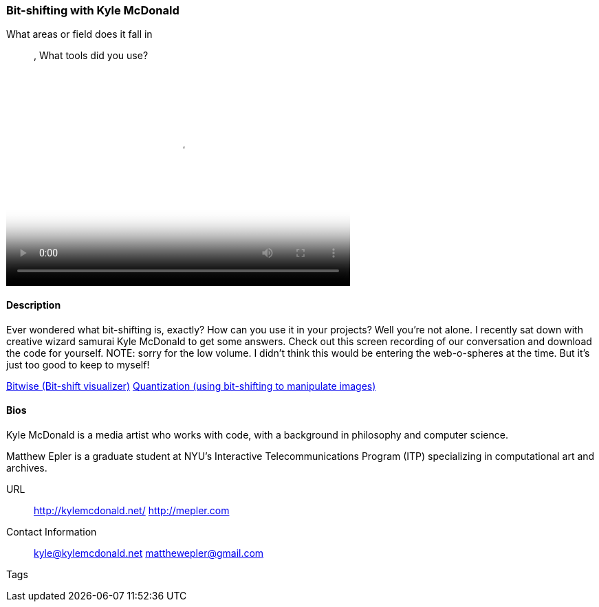 [[unique_project_name]]
=== Bit-shifting with Kyle McDonald

What areas or field does it fall in::
   (((code))), (((math)))
What tools did you use?
   (((Processing)))

video::http://player.vimeo.com/video/50718570[height='313', width='500', poster='images/bitshift_thumb.png']

==== Description

Ever wondered what bit-shifting is, exactly? How can you use it in your projects? Well you're not alone. I recently sat down with creative wizard samurai Kyle McDonald to get some answers. Check out this screen recording of our conversation and download the code for yourself. NOTE: sorry for the low volume. I didn't think this would be entering the web-o-spheres at the time. But it's just too good to keep to myself!

link:https://github.com/ITPNYU/Glitch/tree/master/Bitwise[Bitwise (Bit-shift visualizer)]
link:https://github.com/ITPNYU/Glitch/tree/master/Quantization[Quantization (using bit-shifting to manipulate images)]


==== Bios

Kyle McDonald is a media artist who works with code, with a background in philosophy and computer science. 

Matthew Epler is a graduate student at NYU's Interactive Telecommunications Program (ITP) specializing in computational art and archives.

URL::
  http://kylemcdonald.net/
  http://mepler.com
Contact Information::
   kyle@kylemcdonald.net
   matthewepler@gmail.com
Tags::
   (((processing)))